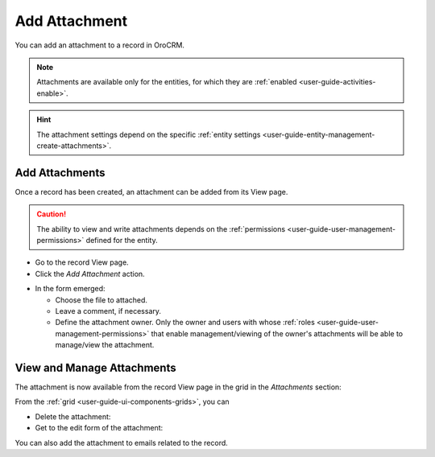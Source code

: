 .. _user-guide-activities-attachments:

Add Attachment
==============

You can add an attachment to a record in OroCRM.

.. note::

    Attachments are available only for the entities, for which they are :ref:`enabled <user-guide-activities-enable>`.
    
.. hint::

    The attachment settings depend on the specific 
    :ref:`entity settings <user-guide-entity-management-create-attachments>`.


Add Attachments
---------------

Once a record has been created, an attachment can be added from its View page.

.. caution::

   The ability to view and write attachments depends on the :ref:`permissions <user-guide-user-management-permissions>` 
   defined for the entity.

- Go to the record View page.

- Click the *Add Attachment* action.

.. image:: ./img/activities/add_attachment.png

- In the form emerged:

  - Choose the file to attached.

  - Leave a comment, if necessary.

  - Define the attachment owner. Only the owner and users with whose 
    :ref:`roles <user-guide-user-management-permissions>` that enable management/viewing of the owner's attachments will 
    be able to manage/view the attachment.

.. image:: ./img/activities/add_attachment_form.png


   
View and Manage Attachments
---------------------------

The attachment is now available from the record View page in the grid in the *Attachments* section:

.. image:: ./img/activities/add_attachment_view.png

From the :ref:`grid <user-guide-ui-components-grids>`, you can

- Delete the attachment: |IcDelete|
- Get to the edit form of the attachment: |IcEdit|

You can also add the attachment to emails related to the record.



.. |IcDelete| image:: ./img/buttons/IcDelete.png
   :align: middle

.. |IcEdit| image:: ./img/buttons/IcEdit.png
   :align: middle